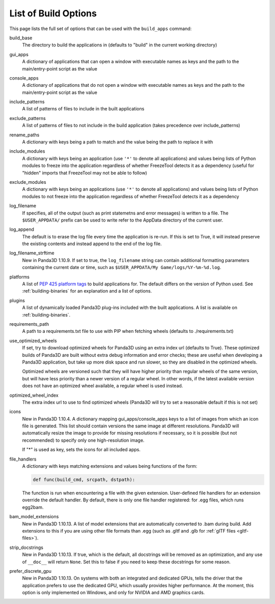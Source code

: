 .. _list-of-build-options:

List of Build Options
=====================

This page lists the full set of options that can be used with the ``build_apps``
command:

build_base
   The directory to build the applications in (defaults to "build" in the
   current working directory)
gui_apps
   A dictionary of applications that can open a window with executable names as
   keys and the path to the main/entry-point script as the value
console_apps
   A dictionary of applications that do not open a window with executable names
   as keys and the path to the main/entry-point script as the value
include_patterns
   A list of patterns of files to include in the built applications
exclude_patterns
   A list of patterns of files to not include in the build application (takes
   precedence over include_patterns)
rename_paths
   A dictionary with keys being a path to match and the value being the path to
   replace it with
include_modules
   A dictionary with keys being an application (use ``'*'`` to denote all
   applications) and values being lists of Python modules to freeze into the
   application regardless of whether FreezeTool detects it as a dependency
   (useful for "hidden" imports that FreezeTool may not be able to follow)
exclude_modules
   A dictionary with keys being an applications (use ``'*'`` to denote all
   applications) and values being lists of Python modules to not freeze into the
   application regardless of whether FreezeTool detects it as a dependency
log_filename
   If specifies, all of the output (such as print statemetns and error messages)
   is written to a file. The ``$USER_APPDATA/`` prefix can be used to write
   refer to the AppData directory of the current user.
log_append
   The default is to erase the log file every time the application is re-run.
   If this is set to True, it will instead preserve the existing contents and
   instead append to the end of the log file.
log_filename_strftime
   New in Panda3D 1.10.9. If set to true, the ``log_filename`` string can
   contain additional formatting parameters containing the current date or time,
   such as ``$USER_APPDATA/My Game/logs/%Y-%m-%d.log``.
platforms
   A list of
   `PEP 425 platform tags <https://www.python.org/dev/peps/pep-0425/>`__ to
   build applications for. The default differs on the version of Python used.
   See :ref:`building-binaries` for an explanation and a list of options.
plugins
   A list of dynamically loaded Panda3D plug-ins included with the built
   applications. A list is available on :ref:`building-binaries`.
requirements_path
   A path to a requirements.txt file to use with PIP when fetching wheels
   (defaults to ./requirements.txt)
use_optimized_wheels
   If set, try to download optimized wheels for Panda3D using an extra index url
   (defaults to True). These optimized builds of Panda3D are built without extra
   debug information and error checks; these are useful when developing a
   Panda3D application, but take up more disk space and run slower, so they are
   disabled in the optimized wheels.

   Optimized wheels are versioned such that they will have higher priority than
   regular wheels of the same version, but will have less priority than a newer
   version of a regular wheel. In other words, if the latest available version
   does not have an optimized wheel available, a regular wheel is used instead.
optimized_wheel_index
   The extra index url to use to find optimized wheels (Panda3D will try to set
   a reasonable default if this is not set)
icons
   New in Panda3D 1.10.4. A dictionary mapping gui_apps/console_apps keys to a
   list of images from which an icon file is generated. This list should contain
   versions the same image at different resolutions. Panda3D will automatically
   resize the image to provide for missing resolutions if necessary, so it is
   possible (but not recommended) to specify only one high-resolution image.

   If "*" is used as key, sets the icons for all included apps.
file_handlers
   A dictionary with keys matching extensions and values being functions of the
   form:

   .. code-block:: python

      def func(build_cmd, srcpath, dstpath):

   The function is run when encountering a file with the given extension.
   User-defined file handlers for an extension override the default handler.
   By default, there is only one file handler registered: for .egg files, which
   runs egg2bam.

bam_model_extensions
   New in Panda3D 1.10.13. A list of model extensions that are automatically
   converted to .bam during build. Add extensions to this if you are using other
   file formats than .egg (such as .gltf and .glb for
   :ref:`glTF files <gltf-files>`).

strip_docstrings
   New in Panda3D 1.10.13. If true, which is the default, all docstrings will be
   removed as an optimization, and any use of ``__doc__`` will return ``None``.
   Set this to false if you need to keep these docstrings for some reason.

prefer_discrete_gpu
   New in Panda3D 1.10.13. On systems with both an integrated and dedicated
   GPUs, tells the driver that the application prefers to use the dedicated GPU,
   which usually provides higher performance. At the moment, this option is only
   implemented on Windows, and only for NVIDIA and AMD graphics cards.
